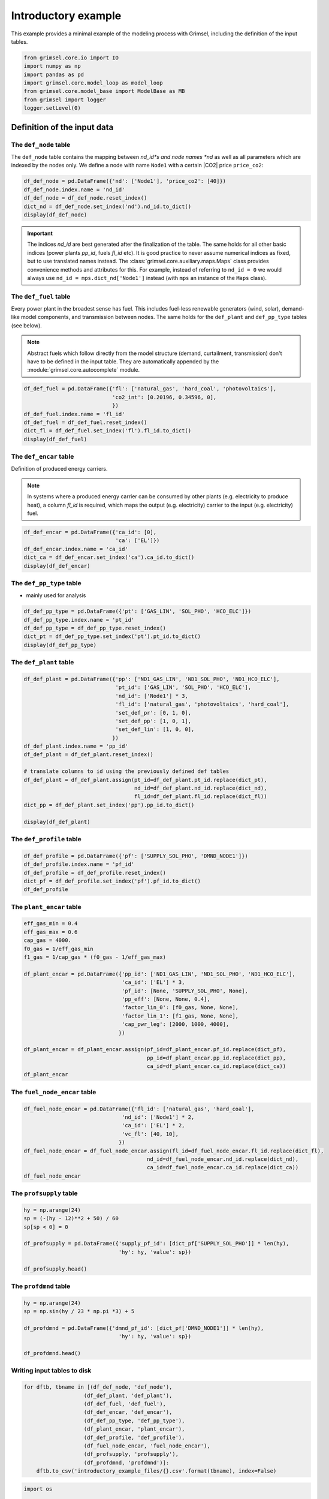 
======================
Introductory example
======================

This example provides a minimal example of the modeling process with Grimsel, including the definition of the input tables.

.. code:: ipython3

    from grimsel.core.io import IO
    import numpy as np
    import pandas as pd
    import grimsel.core.model_loop as model_loop
    from grimsel.core.model_base import ModelBase as MB
    from grimsel import logger
    logger.setLevel(0)

Definition of the input data
=============================

The ``def_node`` table
-------------------------

The ``def_node`` table contains the mapping between *nd_id*s and node names *nd* as well as all parameters which are indexed by the nodes only. We define a node with name ``Node1`` with a certain |CO2| price ``price_co2``:

.. code:: ipython3

    df_def_node = pd.DataFrame({'nd': ['Node1'], 'price_co2': [40]})
    df_def_node.index.name = 'nd_id'
    df_def_node = df_def_node.reset_index()
    dict_nd = df_def_node.set_index('nd').nd_id.to_dict()
    display(df_def_node)



.. raw:: html

    <div>
    <style scoped>
        .dataframe tbody tr th:only-of-type {
            vertical-align: middle;
        }
    
        .dataframe tbody tr th {
            vertical-align: top;
        }
    
        .dataframe thead th {
            text-align: right;
        }
    </style>
    <table border="1" class="dataframe">
      <thead>
        <tr style="text-align: right;">
          <th></th>
          <th>nd_id</th>
          <th>nd</th>
          <th>price_co2</th>
        </tr>
      </thead>
      <tbody>
        <tr>
          <th>0</th>
          <td>0</td>
          <td>Node1</td>
          <td>40</td>
        </tr>
      </tbody>
    </table>
    </div>


.. important::
   The indices *nd_id* are best generated after the finalization of the table. The same holds for all other basic indices (power plants *pp_id*, fuels *fl_id* etc). It is good practice to never assume numerical indices as fixed, but to use translated names instead. The :class:`grimsel.core.auxiliary.maps.Maps` class provides convenience methods and attributes for this. For example, instead of referring to ``nd_id = 0`` we would always use ``nd_id = mps.dict_nd['Node1']`` instead (with ``mps`` an instance of the ``Maps`` class).

The ``def_fuel`` table
--------------------------

Every power plant in the broadest sense has fuel. This includes fuel-less renewable generators (wind, solar), demand-like model components, and transmission between nodes. The same holds for the ``def_plant`` and ``def_pp_type`` tables (see below).

.. note::
   Abstract fuels which follow directly from the model structure (demand, curtailment, transmission) don't have to be defined in the input table. They are automatically appended by the :module:`grimsel.core.autocomplete` module.

.. code:: ipython3

    df_def_fuel = pd.DataFrame({'fl': ['natural_gas', 'hard_coal', 'photovoltaics'], 
                                'co2_int': [0.20196, 0.34596, 0], 
                                })
    df_def_fuel.index.name = 'fl_id'
    df_def_fuel = df_def_fuel.reset_index()
    dict_fl = df_def_fuel.set_index('fl').fl_id.to_dict()
    display(df_def_fuel)



.. raw:: html

    <div>
    <style scoped>
        .dataframe tbody tr th:only-of-type {
            vertical-align: middle;
        }
    
        .dataframe tbody tr th {
            vertical-align: top;
        }
    
        .dataframe thead th {
            text-align: right;
        }
    </style>
    <table border="1" class="dataframe">
      <thead>
        <tr style="text-align: right;">
          <th></th>
          <th>fl_id</th>
          <th>fl</th>
          <th>co2_int</th>
        </tr>
      </thead>
      <tbody>
        <tr>
          <th>0</th>
          <td>0</td>
          <td>natural_gas</td>
          <td>0.20196</td>
        </tr>
        <tr>
          <th>1</th>
          <td>1</td>
          <td>hard_coal</td>
          <td>0.34596</td>
        </tr>
        <tr>
          <th>2</th>
          <td>2</td>
          <td>photovoltaics</td>
          <td>0.00000</td>
        </tr>
      </tbody>
    </table>
    </div>


The ``def_encar`` table
--------------------------

Definition of produced energy carriers. 

.. note::
   In systems where a produced energy carrier can be consumed by other plants (e.g. electricity to produce heat), a column *fl_id* is required, which maps the output (e.g. electricity) carrier to the input (e.g. electricity) fuel.

.. code:: ipython3

    df_def_encar = pd.DataFrame({'ca_id': [0],
                                 'ca': ['EL']})
    df_def_encar.index.name = 'ca_id'
    dict_ca = df_def_encar.set_index('ca').ca_id.to_dict()
    display(df_def_encar)



.. raw:: html

    <div>
    <style scoped>
        .dataframe tbody tr th:only-of-type {
            vertical-align: middle;
        }
    
        .dataframe tbody tr th {
            vertical-align: top;
        }
    
        .dataframe thead th {
            text-align: right;
        }
    </style>
    <table border="1" class="dataframe">
      <thead>
        <tr style="text-align: right;">
          <th></th>
          <th>ca_id</th>
          <th>ca</th>
        </tr>
        <tr>
          <th>ca_id</th>
          <th></th>
          <th></th>
        </tr>
      </thead>
      <tbody>
        <tr>
          <th>0</th>
          <td>0</td>
          <td>EL</td>
        </tr>
      </tbody>
    </table>
    </div>


The ``def_pp_type`` table
---------------------------
* mainly used for analysis

.. code:: ipython3

    df_def_pp_type = pd.DataFrame({'pt': ['GAS_LIN', 'SOL_PHO', 'HCO_ELC']})
    df_def_pp_type.index.name = 'pt_id'
    df_def_pp_type = df_def_pp_type.reset_index()
    dict_pt = df_def_pp_type.set_index('pt').pt_id.to_dict()
    display(df_def_pp_type)



.. raw:: html

    <div>
    <style scoped>
        .dataframe tbody tr th:only-of-type {
            vertical-align: middle;
        }
    
        .dataframe tbody tr th {
            vertical-align: top;
        }
    
        .dataframe thead th {
            text-align: right;
        }
    </style>
    <table border="1" class="dataframe">
      <thead>
        <tr style="text-align: right;">
          <th></th>
          <th>pt_id</th>
          <th>pt</th>
        </tr>
      </thead>
      <tbody>
        <tr>
          <th>0</th>
          <td>0</td>
          <td>GAS_LIN</td>
        </tr>
        <tr>
          <th>1</th>
          <td>1</td>
          <td>SOL_PHO</td>
        </tr>
        <tr>
          <th>2</th>
          <td>2</td>
          <td>HCO_ELC</td>
        </tr>
      </tbody>
    </table>
    </div>


The ``def_plant`` table
--------------------------


.. code:: ipython3

    df_def_plant = pd.DataFrame({'pp': ['ND1_GAS_LIN', 'ND1_SOL_PHO', 'ND1_HCO_ELC'],
                                 'pt_id': ['GAS_LIN', 'SOL_PHO', 'HCO_ELC'],
                                 'nd_id': ['Node1'] * 3,
                                 'fl_id': ['natural_gas', 'photovoltaics', 'hard_coal'],
                                 'set_def_pr': [0, 1, 0],
                                 'set_def_pp': [1, 0, 1],
                                 'set_def_lin': [1, 0, 0],
                                })
    df_def_plant.index.name = 'pp_id'
    df_def_plant = df_def_plant.reset_index()
    
    # translate columns to id using the previously defined def tables
    df_def_plant = df_def_plant.assign(pt_id=df_def_plant.pt_id.replace(dict_pt),
                                       nd_id=df_def_plant.nd_id.replace(dict_nd),
                                       fl_id=df_def_plant.fl_id.replace(dict_fl))
    dict_pp = df_def_plant.set_index('pp').pp_id.to_dict()
    
    display(df_def_plant)



.. raw:: html

    <div>
    <style scoped>
        .dataframe tbody tr th:only-of-type {
            vertical-align: middle;
        }
    
        .dataframe tbody tr th {
            vertical-align: top;
        }
    
        .dataframe thead th {
            text-align: right;
        }
    </style>
    <table border="1" class="dataframe">
      <thead>
        <tr style="text-align: right;">
          <th></th>
          <th>pp_id</th>
          <th>pp</th>
          <th>pt_id</th>
          <th>nd_id</th>
          <th>fl_id</th>
          <th>set_def_pr</th>
          <th>set_def_pp</th>
          <th>set_def_lin</th>
        </tr>
      </thead>
      <tbody>
        <tr>
          <th>0</th>
          <td>0</td>
          <td>ND1_GAS_LIN</td>
          <td>0</td>
          <td>0</td>
          <td>0</td>
          <td>0</td>
          <td>1</td>
          <td>1</td>
        </tr>
        <tr>
          <th>1</th>
          <td>1</td>
          <td>ND1_SOL_PHO</td>
          <td>1</td>
          <td>0</td>
          <td>2</td>
          <td>1</td>
          <td>0</td>
          <td>0</td>
        </tr>
        <tr>
          <th>2</th>
          <td>2</td>
          <td>ND1_HCO_ELC</td>
          <td>2</td>
          <td>0</td>
          <td>1</td>
          <td>0</td>
          <td>1</td>
          <td>0</td>
        </tr>
      </tbody>
    </table>
    </div>


The ``def_profile`` table
--------------------------




.. code:: ipython3

    df_def_profile = pd.DataFrame({'pf': ['SUPPLY_SOL_PHO', 'DMND_NODE1']})
    df_def_profile.index.name = 'pf_id'
    df_def_profile = df_def_profile.reset_index()
    dict_pf = df_def_profile.set_index('pf').pf_id.to_dict()
    df_def_profile





.. raw:: html

    <div>
    <style scoped>
        .dataframe tbody tr th:only-of-type {
            vertical-align: middle;
        }
    
        .dataframe tbody tr th {
            vertical-align: top;
        }
    
        .dataframe thead th {
            text-align: right;
        }
    </style>
    <table border="1" class="dataframe">
      <thead>
        <tr style="text-align: right;">
          <th></th>
          <th>pf_id</th>
          <th>pf</th>
        </tr>
      </thead>
      <tbody>
        <tr>
          <th>0</th>
          <td>0</td>
          <td>SUPPLY_SOL_PHO</td>
        </tr>
        <tr>
          <th>1</th>
          <td>1</td>
          <td>DMND_NODE1</td>
        </tr>
      </tbody>
    </table>
    </div>



The ``plant_encar`` table
--------------------------


.. code:: ipython3

    eff_gas_min = 0.4
    eff_gas_max = 0.6
    cap_gas = 4000.
    f0_gas = 1/eff_gas_min
    f1_gas = 1/cap_gas * (f0_gas - 1/eff_gas_max)
    
    df_plant_encar = pd.DataFrame({'pp_id': ['ND1_GAS_LIN', 'ND1_SOL_PHO', 'ND1_HCO_ELC'],
                                   'ca_id': ['EL'] * 3,
                                   'pf_id': [None, 'SUPPLY_SOL_PHO', None],
                                   'pp_eff': [None, None, 0.4],
                                   'factor_lin_0': [f0_gas, None, None],
                                   'factor_lin_1': [f1_gas, None, None],
                                   'cap_pwr_leg': [2000, 1000, 4000],
                                  })
    
    df_plant_encar = df_plant_encar.assign(pf_id=df_plant_encar.pf_id.replace(dict_pf),
                                           pp_id=df_plant_encar.pp_id.replace(dict_pp),
                                           ca_id=df_plant_encar.ca_id.replace(dict_ca))
    df_plant_encar
    





.. raw:: html

    <div>
    <style scoped>
        .dataframe tbody tr th:only-of-type {
            vertical-align: middle;
        }
    
        .dataframe tbody tr th {
            vertical-align: top;
        }
    
        .dataframe thead th {
            text-align: right;
        }
    </style>
    <table border="1" class="dataframe">
      <thead>
        <tr style="text-align: right;">
          <th></th>
          <th>pp_id</th>
          <th>ca_id</th>
          <th>pf_id</th>
          <th>pp_eff</th>
          <th>factor_lin_0</th>
          <th>factor_lin_1</th>
          <th>cap_pwr_leg</th>
        </tr>
      </thead>
      <tbody>
        <tr>
          <th>0</th>
          <td>0</td>
          <td>0</td>
          <td>None</td>
          <td>NaN</td>
          <td>2.5</td>
          <td>0.000208</td>
          <td>2000</td>
        </tr>
        <tr>
          <th>1</th>
          <td>1</td>
          <td>0</td>
          <td>0</td>
          <td>NaN</td>
          <td>NaN</td>
          <td>NaN</td>
          <td>1000</td>
        </tr>
        <tr>
          <th>2</th>
          <td>2</td>
          <td>0</td>
          <td>None</td>
          <td>0.4</td>
          <td>NaN</td>
          <td>NaN</td>
          <td>4000</td>
        </tr>
      </tbody>
    </table>
    </div>



The ``fuel_node_encar`` table
--------------------------------


.. code:: ipython3

    df_fuel_node_encar = pd.DataFrame({'fl_id': ['natural_gas', 'hard_coal'],
                                   'nd_id': ['Node1'] * 2,
                                   'ca_id': ['EL'] * 2,
                                   'vc_fl': [40, 10],
                                  })
    df_fuel_node_encar = df_fuel_node_encar.assign(fl_id=df_fuel_node_encar.fl_id.replace(dict_fl),
                                           nd_id=df_fuel_node_encar.nd_id.replace(dict_nd),
                                           ca_id=df_fuel_node_encar.ca_id.replace(dict_ca))
    df_fuel_node_encar




.. raw:: html

    <div>
    <style scoped>
        .dataframe tbody tr th:only-of-type {
            vertical-align: middle;
        }
    
        .dataframe tbody tr th {
            vertical-align: top;
        }
    
        .dataframe thead th {
            text-align: right;
        }
    </style>
    <table border="1" class="dataframe">
      <thead>
        <tr style="text-align: right;">
          <th></th>
          <th>fl_id</th>
          <th>nd_id</th>
          <th>ca_id</th>
          <th>vc_fl</th>
        </tr>
      </thead>
      <tbody>
        <tr>
          <th>0</th>
          <td>0</td>
          <td>0</td>
          <td>0</td>
          <td>40</td>
        </tr>
        <tr>
          <th>1</th>
          <td>1</td>
          <td>0</td>
          <td>0</td>
          <td>10</td>
        </tr>
      </tbody>
    </table>
    </div>



The ``profsupply`` table
--------------------------


.. code:: ipython3

    hy = np.arange(24)
    sp = (-(hy - 12)**2 + 50) / 60
    sp[sp < 0] = 0
    
    df_profsupply = pd.DataFrame({'supply_pf_id': [dict_pf['SUPPLY_SOL_PHO']] * len(hy),
                                  'hy': hy, 'value': sp})
    
    df_profsupply.head()




.. raw:: html

    <div>
    <style scoped>
        .dataframe tbody tr th:only-of-type {
            vertical-align: middle;
        }
    
        .dataframe tbody tr th {
            vertical-align: top;
        }
    
        .dataframe thead th {
            text-align: right;
        }
    </style>
    <table border="1" class="dataframe">
      <thead>
        <tr style="text-align: right;">
          <th></th>
          <th>supply_pf_id</th>
          <th>hy</th>
          <th>value</th>
        </tr>
      </thead>
      <tbody>
        <tr>
          <th>0</th>
          <td>0</td>
          <td>0</td>
          <td>0.0</td>
        </tr>
        <tr>
          <th>1</th>
          <td>0</td>
          <td>1</td>
          <td>0.0</td>
        </tr>
        <tr>
          <th>2</th>
          <td>0</td>
          <td>2</td>
          <td>0.0</td>
        </tr>
        <tr>
          <th>3</th>
          <td>0</td>
          <td>3</td>
          <td>0.0</td>
        </tr>
        <tr>
          <th>4</th>
          <td>0</td>
          <td>4</td>
          <td>0.0</td>
        </tr>
      </tbody>
    </table>
    </div>



The ``profdmnd`` table
--------------------------


.. code:: ipython3

    hy = np.arange(24)
    sp = np.sin(hy / 23 * np.pi *3) + 5
    
    df_profdmnd = pd.DataFrame({'dmnd_pf_id': [dict_pf['DMND_NODE1']] * len(hy),
                                  'hy': hy, 'value': sp})
    
    df_profdmnd.head()




.. raw:: html

    <div>
    <style scoped>
        .dataframe tbody tr th:only-of-type {
            vertical-align: middle;
        }
    
        .dataframe tbody tr th {
            vertical-align: top;
        }
    
        .dataframe thead th {
            text-align: right;
        }
    </style>
    <table border="1" class="dataframe">
      <thead>
        <tr style="text-align: right;">
          <th></th>
          <th>dmnd_pf_id</th>
          <th>hy</th>
          <th>value</th>
        </tr>
      </thead>
      <tbody>
        <tr>
          <th>0</th>
          <td>1</td>
          <td>0</td>
          <td>5.000000</td>
        </tr>
        <tr>
          <th>1</th>
          <td>1</td>
          <td>1</td>
          <td>5.398401</td>
        </tr>
        <tr>
          <th>2</th>
          <td>1</td>
          <td>2</td>
          <td>5.730836</td>
        </tr>
        <tr>
          <th>3</th>
          <td>1</td>
          <td>3</td>
          <td>5.942261</td>
        </tr>
        <tr>
          <th>4</th>
          <td>1</td>
          <td>4</td>
          <td>5.997669</td>
        </tr>
      </tbody>
    </table>
    </div>



Writing input tables to disk
---------------------------------


.. code:: ipython3

    for dftb, tbname in [(df_def_node, 'def_node'),
                       (df_def_plant, 'def_plant'),
                       (df_def_fuel, 'def_fuel'),
                       (df_def_encar, 'def_encar'),
                       (df_def_pp_type, 'def_pp_type'),
                       (df_plant_encar, 'plant_encar'),
                       (df_def_profile, 'def_profile'),
                       (df_fuel_node_encar, 'fuel_node_encar'),
                       (df_profsupply, 'profsupply'),
                       (df_profdmnd, 'profdmnd')]:
        dftb.to_csv('introductory_example_files/{}.csv'.format(tbname), index=False)
        

.. code:: ipython3

    import os
    
    mkwargs = {}
    iokwargs = {'data_path': os.path.abspath('introductory_example_files/'),
                'output_target': 'hdf5',
                'cl_out': 'introductory_example_files/output.hdf5'}
    nsteps = [('swco', 3, np.linspace),  # CO2 emission price
             ]
    ml = model_loop.ModelLoop(nsteps=nsteps, mkwargs=mkwargs, iokwargs=iokwargs)
    print(ml.io.datrd.data_path)


.. parsed-literal::

    > 21:22:55 - ERROR - grimsel.core.io - 'No object named def_run in the file'
    > 21:22:55 - WARNING - grimsel.core.io - reset_hdf_file: Could not determine max_run_id ... setting to None.


.. parsed-literal::

    
    ~~~~~~~~~~~~~~~   WARNING:  ~~~~~~~~~~~~~~~~
    You are about to delete existing file introductory_example_files/output.hdf5.
    The maximum run_id is None.
    
    Hit enter to proceed.
    
    /mnt/data/Dropbox/GRIMSEL_SOURCE/grimsel/notebooks/introductory_example_files


.. code:: ipython3

    IO._close_all_hdf_connections()
    ml.init_run_table()
    ml.df_def_run
    
    print(ml.io.datrd.data_path)



.. parsed-literal::

    /mnt/data/Dropbox/GRIMSEL_SOURCE/grimsel/notebooks/introductory_example_files


.. parsed-literal::

    Closing remaining open files:introductory_example_files/output.hdf5...done


.. code:: ipython3

    logger.setLevel(1000)
    ml.io.read_model_data()


.. code:: ipython3

    ml.m.init_maps()
    
    ml.m.map_to_time_res()
    
    
    # %
    ml.io.write_runtime_tables()
    
    ml.m.get_setlst()
    ml.m.define_sets()
    ml.m.add_parameters()
    ml.m.define_variables()
    ml.m.add_all_constraints()
    ml.m.init_solver()
    ml.io.init_output_tables()
    ml.select_run(0)



::


    ---------------------------------------------------------------------------

    AttributeError                            Traceback (most recent call last)

    <ipython-input-17-86181a344f5c> in <module>
          1 ml.m.init_maps()
          2 
    ----> 3 ml.m.map_to_time_res()
          4 
          5 


    /mnt/data/Dropbox/GRIMSEL_SOURCE/grimsel/grimsel/core/model_base.py in map_to_time_res(self)
        762 
        763         self._init_time_map()
    --> 764         if not self.df_node_connect.empty:
        765             self._init_time_map_connect()
        766 


    AttributeError: 'NoneType' object has no attribute 'empty'


